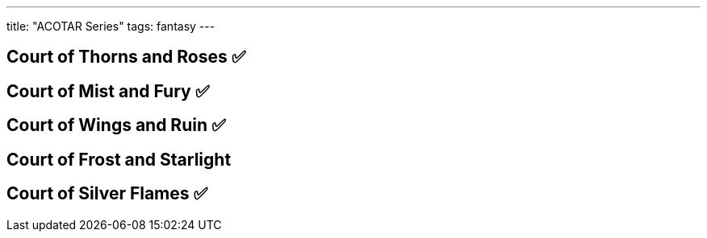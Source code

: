 ---
title: "ACOTAR Series"
tags: fantasy
---

== Court of Thorns and Roses ✅

== Court of Mist and Fury ✅

== Court of Wings and Ruin ✅

== Court of Frost and Starlight

== Court of Silver Flames ✅